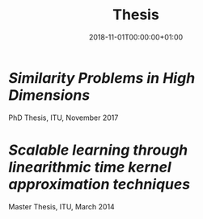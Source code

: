 #+TITLE: Thesis
#+DATE: 2018-11-01T00:00:00+01:00
#+DRAFT: false


* [[thesis.pdf][Similarity Problems in High Dimensions]]
PhD Thesis, ITU, November 2017
 
* [[FastKernel.pdf][Scalable learning through linearithmic time kernel approximation techniques]]
Master Thesis, ITU, March 2014
